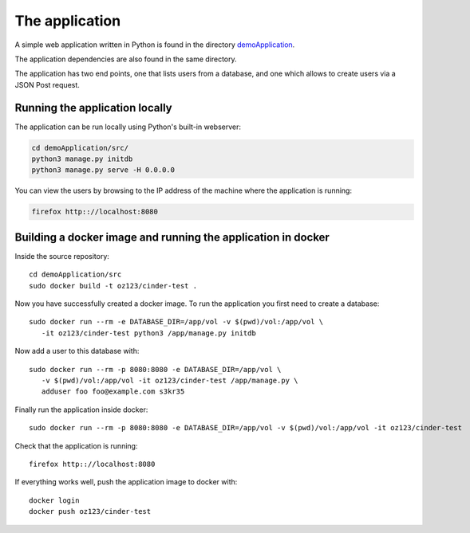 The application
===============

A simple web application written in Python is found in
the directory demoApplication_.

.. _demoApplication: https://gitlab.noris.net/PI/cinder-test/tree/master/demoApplication

The application dependencies are also found in the same directory.

The application has two end points, one that lists users from a database, and one
which allows to create users via a JSON Post request.

Running the application locally
-------------------------------
The application can be run locally using Python's built-in webserver:

.. code:: shell

   cd demoApplication/src/
   python3 manage.py initdb
   python3 manage.py serve -H 0.0.0.0

You can view the users by browsing to the IP address of the machine where the
application is running:


.. code::

   firefox http:://localhost:8080


Building a docker image and running the application in docker
-------------------------------------------------------------

Inside the source repository::


   cd demoApplication/src
   sudo docker build -t oz123/cinder-test .

Now you have successfully created a docker image. To run the application you
first need to create a database::

   sudo docker run --rm -e DATABASE_DIR=/app/vol -v $(pwd)/vol:/app/vol \
      -it oz123/cinder-test python3 /app/manage.py initdb

Now add a user to this database with::

   sudo docker run --rm -p 8080:8080 -e DATABASE_DIR=/app/vol \
      -v $(pwd)/vol:/app/vol -it oz123/cinder-test /app/manage.py \
      adduser foo foo@example.com s3kr35

Finally run the application inside docker::

   sudo docker run --rm -p 8080:8080 -e DATABASE_DIR=/app/vol -v $(pwd)/vol:/app/vol -it oz123/cinder-test

Check that the application is running::

   firefox http:://localhost:8080

If everything works well, push the application image to docker with::

   docker login
   docker push oz123/cinder-test
